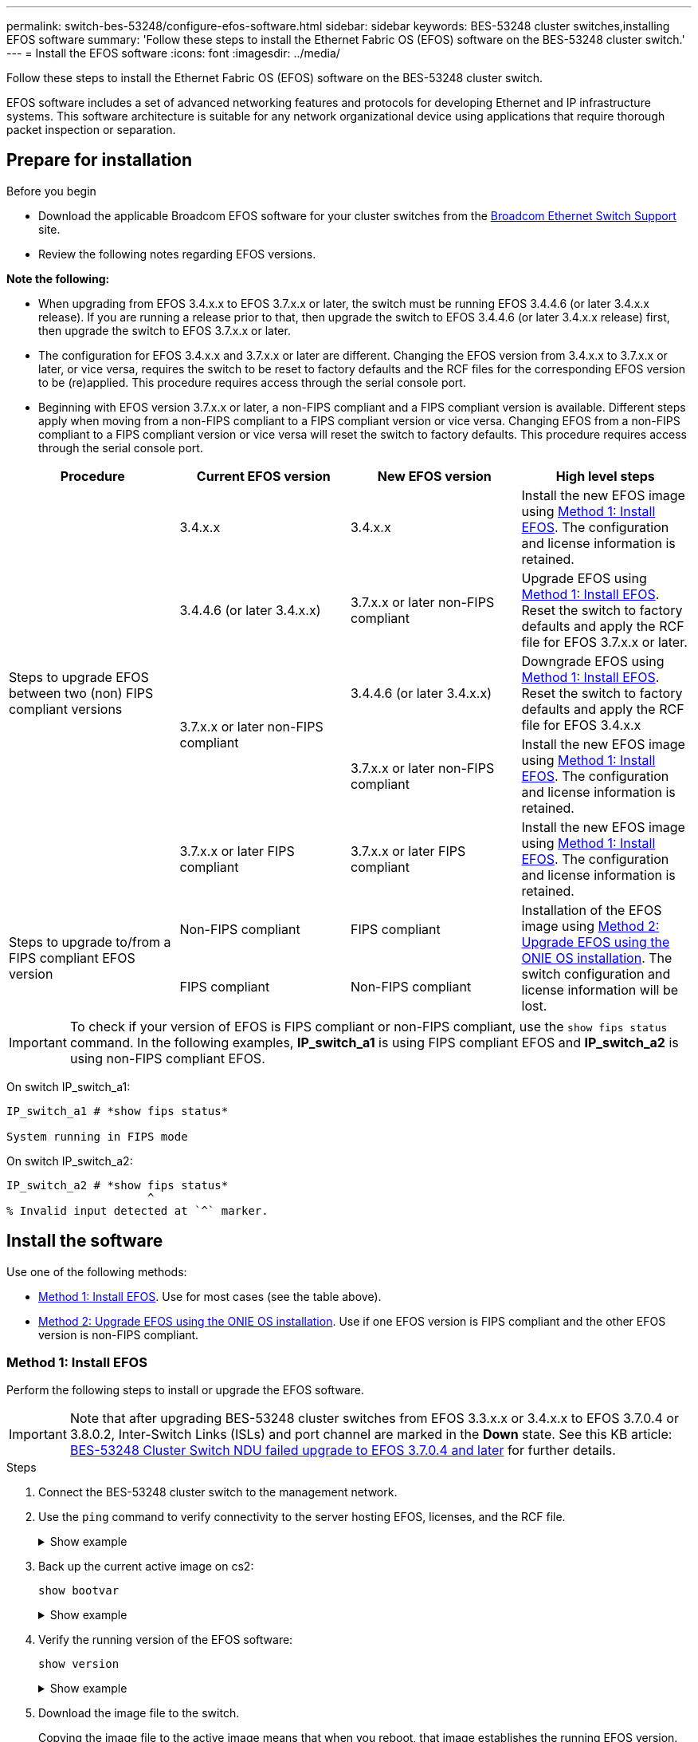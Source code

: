 ---
permalink: switch-bes-53248/configure-efos-software.html
sidebar: sidebar
keywords: BES-53248 cluster switches,installing EFOS software
summary: 'Follow these steps to install the Ethernet Fabric OS (EFOS) software on the BES-53248 cluster switch.'
---
= Install the EFOS software
:icons: font
:imagesdir: ../media/

[.lead]
Follow these steps to install the Ethernet Fabric OS (EFOS) software on the BES-53248 cluster switch.

EFOS software includes a set of advanced networking features and protocols for developing Ethernet and IP infrastructure systems. This software architecture is suitable for any network organizational device using applications that require thorough packet inspection or separation. 

== Prepare for installation

.Before you begin
* Download the applicable Broadcom EFOS software for your cluster switches from the https://www.broadcom.com/support/bes-switch[Broadcom Ethernet Switch Support^] site.
* Review the following notes regarding EFOS versions.

====
*Note the following:*

* When upgrading from EFOS 3.4.x.x to EFOS 3.7.x.x or later, the switch must be running EFOS 3.4.4.6 (or later 3.4.x.x release). If you are running a release prior to that, then upgrade the switch to EFOS 3.4.4.6 (or later 3.4.x.x release) first, then upgrade the switch to EFOS 3.7.x.x or later.

* The configuration for EFOS 3.4.x.x and 3.7.x.x or later are different. Changing the EFOS version from 3.4.x.x to 3.7.x.x or later, or vice versa, requires the switch to be reset to factory defaults and the RCF files for the corresponding EFOS version to be (re)applied. This procedure requires access through the serial console port.

* Beginning with EFOS version 3.7.x.x or later, a non-FIPS compliant and a FIPS compliant version is available. Different steps apply when moving from a non-FIPS compliant to a FIPS compliant version or vice versa. Changing EFOS from a non-FIPS compliant to a FIPS compliant version or vice versa will reset the switch to factory defaults. This procedure requires access through the serial console port.
====
// BURT-1392530

|===

h| *Procedure* h| *Current EFOS version* h| *New EFOS version* h| *High level steps*

.5+a|Steps to upgrade EFOS between two (non) FIPS compliant versions
a| 3.4.x.x
a| 3.4.x.x
a| Install the new EFOS image using <<Method 1: Install EFOS>>.
The configuration and license information is retained.
a| 3.4.4.6 (or later 3.4.x.x)
a| 3.7.x.x or later non-FIPS compliant
a|Upgrade EFOS using <<Method 1: Install EFOS>>.
Reset the switch to factory defaults and apply the RCF file for EFOS 3.7.x.x or later.
.2+|3.7.x.x or later non-FIPS compliant
a|3.4.4.6 (or later 3.4.x.x)
a|Downgrade EFOS using <<Method 1: Install EFOS>>.
Reset the switch to factory defaults and apply the RCF file for EFOS 3.4.x.x
a|3.7.x.x or later non-FIPS compliant
a|Install the new EFOS image using <<Method 1: Install EFOS>>. The configuration and license information is retained.
a|3.7.x.x or later FIPS compliant
a|3.7.x.x or later FIPS compliant
a|Install the new EFOS image using <<Method 1: Install EFOS>>.
The configuration and license information is retained.
.2+a|Steps to upgrade to/from a FIPS compliant EFOS version
a|Non-FIPS compliant
a|FIPS compliant
.2+a|Installation of the EFOS image using <<Method 2: Upgrade EFOS using the ONIE OS installation>>. The switch configuration and license information will be lost.
a|FIPS compliant
a|Non-FIPS compliant
|===

====
IMPORTANT: To check if your version of EFOS is FIPS compliant or non-FIPS compliant, use the `show fips status` command. In the following examples, *IP_switch_a1* is using FIPS compliant EFOS and *IP_switch_a2* is using non-FIPS compliant EFOS. 

On switch IP_switch_a1:
----
IP_switch_a1 # *show fips status*

System running in FIPS mode
----

On switch IP_switch_a2:
----
IP_switch_a2 # *show fips status*
                     ^
% Invalid input detected at `^` marker.
----
====

== Install the software
Use one of the following methods:

* <<Method 1: Install EFOS>>. Use for most cases (see the table above).
* <<Method 2: Upgrade EFOS using the ONIE OS installation>>. Use if one EFOS version is FIPS compliant and the other EFOS version is non-FIPS compliant.

=== Method 1: Install EFOS
Perform the following steps to install or upgrade the EFOS software.

IMPORTANT: Note that after upgrading BES-53248 cluster switches from EFOS 3.3.x.x or 3.4.x.x to EFOS 3.7.0.4 or 3.8.0.2, Inter-Switch Links (ISLs) and port channel are marked in the *Down* state. See this KB article: https://kb.netapp.com/Advice_and_Troubleshooting/Data_Storage_Systems/Fabric%2C_Interconnect_and_Management_Switches/BES-53248_Cluster_Switch_NDU_failed_upgrade_to_EFOS_3.7.0.4_and_later[BES-53248 Cluster Switch NDU failed upgrade to EFOS 3.7.0.4 and later^] for further details.

.Steps

. Connect the BES-53248 cluster switch to the management network.
. Use the `ping` command to verify connectivity to the server hosting EFOS, licenses, and the RCF file.
+
.Show example
[%collapsible]
====
This example verifies that the switch is connected to the server at IP address 172.19.2.1:

[subs=+quotes]
----
(cs2)# *ping 172.19.2.1*
Pinging 172.19.2.1 with 0 bytes of data:

Reply From 172.19.2.1: icmp_seq = 0. time= 5910 usec.
----
====

. Back up the current active image on cs2:
+
`show bootvar`
+
.Show example
[%collapsible]
====
[subs=+quotes]
----
(cs2)# *show bootvar*

 Image Descriptions

 active :
 backup :

 Images currently available on Flash
--------------------------------------------------------------------
 unit      active      backup        current-active    next-active
--------------------------------------------------------------------
    1      3.4.3.3     Q.10.22.1     3.4.3.3           3.4.3.3

(cs2)# *copy active backup*
Copying active to backup
Management access will be blocked for the duration of the operation
Copy operation successful

(cs2)# *show bootvar*

Image Descriptions

 active :
 backup :
 Images currently available on Flash
--------------------------------------------------------------------
 unit      active      backup      current-active    next-active
--------------------------------------------------------------------
    1      3.4.3.3     3.4.3.3     3.4.3.3           3.4.3.3
(cs2)#
----
====

. Verify the running version of the EFOS software:
+
`show version`
+
.Show example
[%collapsible]
====
[subs=+quotes]
----
(cs2)# *show version*

Switch: 1

System Description............................. Quanta IX8-B 48x25GB SFP 8x100GB QSFP, 3.4.3.3, Linux 4.4.117-ceeeb99d, 2016.05.00.04
Machine Type................................... Quanta IX8-B 48x25GB SFP 8x100GB QSFP
Machine Model.................................. IX8-B
Serial Number.................................. QTFCU38260014
Maintenance Level.............................. A
Manufacturer................................... 0xbc00
Burned In MAC Address.......................... D8:C4:97:71:12:3D
Software Version............................... 3.4.3.3
Operating System............................... Linux 4.4.117-ceeeb99d
Network Processing Device...................... BCM56873_A0
CPLD Version................................... 0xff040c03

Additional Packages............................ BGP-4
...............................................	QOS
...............................................	Multicast
............................................... IPv6
............................................... Routing
............................................... Data Center
............................................... OpEN API
............................................... Prototype Open API
----
====

. Download the image file to the switch.
+
Copying the image file to the active image means that when you reboot, that image establishes the running EFOS version. The previous image remains available as a backup.
+
.Show example
[%collapsible]
==== 

[subs=+quotes]
----
(cs2)# *copy sftp://root@172.19.2.1//tmp/EFOS-3.4.4.6.stk active*
Remote Password:********

Mode........................................... SFTP
Set Server IP.................................. 172.19.2.1
Path........................................... //tmp/
Filename....................................... EFOS-3.4.4.6.stk
Data Type...................................... Code
Destination Filename........................... active

Management access will be blocked for the duration of the transfer
Are you sure you want to start? (y/n) *y*
SFTP Code transfer starting...


File transfer operation completed successfully.
----
====

. Display the boot images for the active and backup configuration:
+
`show bootvar`
+
.Show example
[%collapsible]
====

[subs=+quotes]
----
(cs2)# *show bootvar*

Image Descriptions

 active :
 backup :

 Images currently available on Flash
--------------------------------------------------------------------
 unit      active      backup     current-active        next-active
--------------------------------------------------------------------
    1     3.4.3.3     3.4.3.3            3.4.3.3            3.4.4.6
----
====

. Reboot the switch:
+
`reload`
+
.Show example
[%collapsible]
====

[subs=+quotes]
----
(cs2)# *reload*

The system has unsaved changes.
Would you like to save them now? (y/n) *y*

Config file 'startup-config' created successfully .
Configuration Saved!
System will now restart!
----
====

. Log in again and verify the new version of the EFOS software:
+
`show version`
+
.Show example
[%collapsible]
====

[subs=+quotes]
----
(cs2)# *show version*

Switch: 1

System Description............................. x86_64-quanta_common_rglbmc-r0, 3.4.4.6, Linux 4.4.211-28a6fe76, 2016.05.00.04
Machine Type................................... x86_64-quanta_common_rglbmc-r0
Machine Model.................................. BES-53248
Serial Number.................................. QTFCU38260023
Maintenance Level.............................. A
Manufacturer................................... 0xbc00
Burned In MAC Address.......................... D8:C4:97:71:0F:40
Software Version............................... 3.4.4.6
Operating System............................... Linux 4.4.211-28a6fe76
Network Processing Device...................... BCM56873_A0
CPLD Version................................... 0xff040c03

Additional Packages............................ BGP-4
...............................................	QOS
...............................................	Multicast
............................................... IPv6
............................................... Routing
............................................... Data Center
............................................... OpEN API
............................................... Prototype Open API
----
====

.What's next?

link:configure-licenses.html[Install licenses for BES-53248 cluster switches]. 

=== Method 2: Upgrade EFOS using the ONIE OS installation
You can perform the following steps if one EFOS version is FIPS compliant and the other EFOS version is non-FIPS compliant. These steps can be used to install the non-FIPS or FIPS compliant EFOS 3.7.x.x image from ONIE if the switch fails to boot.

NOTE: This functionality is only available for EFOS 3.7.x.x or later non-FIPS compliant.

.Steps
. Boot the switch into ONIE installation mode.
+
During boot, select ONIE when you see the prompt.
+
.Show example
[%collapsible]
====
----
+--------------------------------------------------------------------+
|EFOS                                                                |
|*ONIE                                                               |
|                                                                    |
|                                                                    |
|                                                                    |
|                                                                    |
|                                                                    |
|                                                                    |
|                                                                    |
|                                                                    |
|                                                                    |
|                                                                    |
+--------------------------------------------------------------------+
----
====
+
After you select *ONIE*, the switch loads and presents you with several choices. Select *Install OS*.
+
.Show example
[%collapsible]
====
----
+--------------------------------------------------------------------+
|*ONIE: Install OS                                                   |
| ONIE: Rescue                                                       |
| ONIE: Uninstall OS                                                 |
| ONIE: Update ONIE                                                  |
| ONIE: Embed ONIE                                                   |
| DIAG: Diagnostic Mode                                              |
| DIAG: Burn-In Mode                                                 |
|                                                                    |
|                                                                    |
|                                                                    |
|                                                                    |
|                                                                    |
+--------------------------------------------------------------------+
----
====
+
The switch boots into ONIE installation mode.

. Stop the ONIE discovery and configure the Ethernet interface.
+
When the following message appears, press *Enter* to invoke the ONIE console:
+
----
Please press Enter to activate this console. Info: eth0:  Checking link... up.
 ONIE:/ #
----
NOTE: The ONIE discovery continues and messages are printed to the console.
+
----
Stop the ONIE discovery
ONIE:/ # onie-discovery-stop
discover: installer mode detected.
Stopping: discover... done.
ONIE:/ #
----

. Configure the Ethernet interface and add the route using `ifconfig eth0 <ipAddress> netmask <netmask> up` and `route add default gw <gatewayAddress>`
+
----
ONIE:/ # ifconfig eth0 10.10.10.10 netmask 255.255.255.0 up
ONIE:/ # route add default gw 10.10.10.1
----

. Verify that the server hosting the ONIE installation file is reachable:
+
`ping`
+
.Show example
[%collapsible]
====
----
ONIE:/ # ping 50.50.50.50
PING 50.50.50.50 (50.50.50.50): 56 data bytes
64 bytes from 50.50.50.50: seq=0 ttl=255 time=0.429 ms
64 bytes from 50.50.50.50: seq=1 ttl=255 time=0.595 ms
64 bytes from 50.50.50.50: seq=2 ttl=255 time=0.369 ms
^C
--- 50.50.50.50 ping statistics ---
3 packets transmitted, 3 packets received, 0% packet loss
round-trip min/avg/max = 0.369/0.464/0.595 ms
ONIE:/ #
----
====
+
. Install the new switch software:
+
`ONIE:/ # onie-nos-install http:// 50.50.50.50/Software/onie-installer-x86_64`
+
.Show example
[%collapsible]
====
----
ONIE:/ # onie-nos-install http:// 50.50.50.50/Software/onie-installer-x86_64
discover: installer mode detected.
Stopping: discover... done.
Info: Fetching http:// 50.50.50.50/Software/onie-installer-3.7.0.4 ...
Connecting to 50.50.50.50 (50.50.50.50:80)
installer            100% |*******************************| 48841k  0:00:00 ETA
ONIE: Executing installer: http:// 50.50.50.50/Software/onie-installer-3.7.0.4
Verifying image checksum ... OK.
Preparing image archive ... OK.
----
====
+
The software installs and then reboots the switch. Let the switch reboot normally into the new EFOS version.
+
. Verify that the new switch software is installed: 
+
`show bootvar`
+
.Show example
[%collapsible]
====

[subs=+quotes]
----
(cs2)# *show bootvar*
Image Descriptions
active :
backup :
Images currently available on Flash
---- 	----------- -------- --------------- ------------
unit 	active 	    backup   current-active  next-active
---- 	----------- -------- --------------- ------------
1 	  3.7.0.4     3.7.0.4  3.7.0.4         3.7.0.4
(cs2) #
----
====

. Complete the installation.
+
The switch will reboot with no configuration applied and reset to factory defaults.

.What's next?

link:configure-licenses.html[Install licenses for BES-53248 cluster switches]. 

// 2023 FEB 16, ontap-systems-switches-issues-76